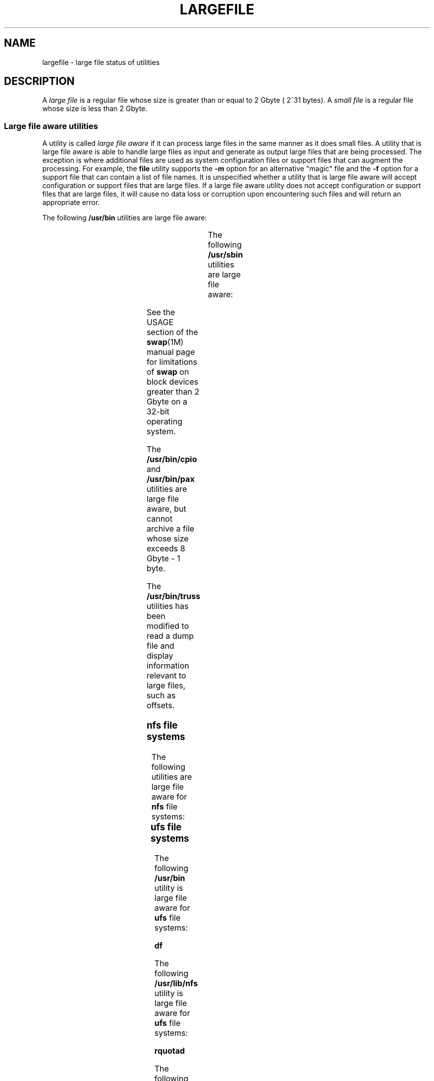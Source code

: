 '\" te
.\"  Copyright (c) 2007 Sun Microsystems, Inc. All Rights Reserved
.\" Portions Copyright (c) 1982-2007 AT&T Knowledge Ventures
.\" Copyright 2015 Nexenta Systems, Inc. All rights reserved.
.\" The contents of this file are subject to the terms of the Common Development and Distribution License (the "License").  You may not use this file except in compliance with the License. You can obtain a copy of the license at usr/src/OPENSOLARIS.LICENSE
.\" or http://www.opensolaris.org/os/licensing.  See the License for the specific language governing permissions and limitations under the License. When distributing Covered Code, include this CDDL HEADER in each file and include the License file at usr/src/OPENSOLARIS.LICENSE.  If applicable, add
.\" the following below this CDDL HEADER, with the fields enclosed by brackets "[]" replaced with your own identifying information: Portions Copyright [yyyy] [name of copyright owner]
.TH LARGEFILE 5 "Sep 8, 2015"
.SH NAME
largefile \- large file status of utilities
.SH DESCRIPTION
.LP
A \fIlarge file\fR is a regular file whose size is greater than or equal to 2
Gbyte ( 2^31 bytes). A \fIsmall file\fR is a regular file whose size is less
than 2 Gbyte.
.SS "Large file aware utilities"
.LP
A utility is called \fIlarge file aware\fR if it can process large files in the
same manner as it does small files. A utility that is large file aware is able
to handle large files as input and generate as output large files that are
being processed. The exception is where additional files  are used as system
configuration files or support files that can augment the processing. For
example, the \fBfile\fR utility supports the \fB-m\fR option for an alternative
"magic" file and the \fB-f\fR option for a support file that can contain a list
of file names. It is unspecified whether a utility that is large file aware
will accept configuration or support files that are large files. If a large
file aware utility does not accept configuration or support files that are
large files, it will cause no data loss or corruption upon encountering such
files and will return an appropriate error.
.LP
The following \fB/usr/bin\fR utilities are large file aware:
.sp

.sp
.TS
l l l l l
l l l l l .
\fBadb\fR	\fBaliasadm\fR	\fBawk\fR	\fBbdiff\fR	\fBcat\fR
\fBchgrp\fR	\fBchmod\fR	\fBchown\fR	\fBcksum\fR	\fBcmp\fR
\fBcompress\fR	\fBcp\fR	\fBcsh\fR	\fBcsplit\fR	\fBcut\fR
\fBdd\fR	\fBdircmp\fR	\fBdu\fR	\fBegrep\fR	\fBfgrep\fR
\fBfile\fR	\fBfind\fR	\fBftp\fR	\fBgetconf\fR	\fBgrep\fR
\fBgzip\fR	\fBhead\fR	\fBjoin\fR	\fBjsh\fR	\fBksh\fR
\fBksh93\fR	\fBln\fR	\fBls\fR	\fBmailcompat\fR	\fBmailstats\fR
\fBmdb\fR	\fBmkdir\fR	\fBmkfifo\fR	\fBmore\fR	\fBmv\fR
\fBnawk\fR	\fBpage\fR	\fBpaste\fR	\fBpathchck\fR	\fBpg\fR
\fBpraliases\fR	\fBrcp\fR	\fBremsh\fR	\fBrksh\fR	\fBrksh93\fR
\fBrm\fR	\fBrmdir\fR	\fBrsh\fR	\fBsed\fR	\fBsh\fR
\fBsort\fR	\fBsplit\fR	\fBsum\fR	\fBtail\fR	\fBtar\fR
\fBtee\fR	\fBtest\fR	\fBtouch\fR	\fBtr\fR	\fBuncompress\fR
\fBuudecode\fR	\fBuuencode\fR	\fBvacation\fR	\fBwc\fR	\fBzcat\fR
.TE

.LP
The following \fB/usr/sbin\fR utilities are large file aware:
.sp

.sp
.TS
l l l l l
l l l l l .
\fBeditmap\fR	\fBinstall\fR	\fBmakemap\fR	\fBmkfile\fR	\fBmknod\fR
\fBmvdir\fR	\fBswap\fR			
.TE

.LP
See the USAGE section of the \fBswap\fR(1M) manual page for limitations of
\fBswap\fR on block devices greater than 2 Gbyte on a 32-bit operating system.
.sp

The \fB/usr/bin/cpio\fR and \fB/usr/bin/pax\fR utilities are large file aware,
but cannot archive a file whose size exceeds 8 Gbyte - 1 byte.
.LP
The \fB/usr/bin/truss\fR utilities has been modified to read a dump file and
display information relevant to large files, such as offsets.
.SS "nfs file systems"
.LP
The following utilities are large file aware for \fBnfs\fR file systems:
.sp

.sp
.TS
l l
l l .
\fB/usr/lib/autofs/automountd\fR	\fB/usr/sbin/mount\fR
\fB/usr/lib/nfs/rquotad\fR	
.TE

.SS "ufs file systems"
.LP
The following \fB/usr/bin\fR utility is large file aware for \fBufs\fR file
systems:
.LP
\fBdf\fR
.LP
The following \fB/usr/lib/nfs\fR utility is large file aware for \fBufs\fR file
systems:
.LP
\fBrquotad\fR
.LP
The following \fB/usr/sbin\fR utilities are large file aware for \fBufs\fR file
systems:
.sp

.sp
.TS
l l l l l
l l l l l .
\fBclri\fR	\fBdcopy\fR	\fBedquota\fR	\fBff\fR	\fBfsck\fR
\fBfsdb\fR	\fBfsirand\fR	\fBfstyp\fR	\fBlabelit\fR	\fBlockfs\fR
\fBmkfs\fR	\fBmount\fR	\fBncheck\fR	\fBnewfs\fR	\fBquot\fR
\fBquota\fR	\fBquotacheck\fR	\fBquotaoff\fR	\fBquotaon\fR	\fBrepquota\fR
\fBtunefs\fR	\fBufsdump\fR	\fBufsrestore\fR	\fBumount\fR	
.TE

.SS "Large file safe utilities"
.LP
A utility is called \fBlarge file safe\fR if it causes no data loss or
corruption when it encounters a large file. A utility that is large file safe
is unable to process properly a large file, but returns an appropriate error.
.LP
The following \fB/usr/bin\fR utilities are large file safe:
.sp

.sp
.TS
l l l l l
l l l l l .
\fBaudioconvert\fR	\fBaudioplay\fR	\fBaudiorecord\fR	\fBcomm\fR	\fBdiff\fR
\fBdiff3\fR	\fBdiffmk\fR	\fBed\fR	\fBlp\fR	\fBmail\fR
\fBmailcompat\fR	\fBmailstats\fR	\fBmailx\fR	\fBpack\fR	\fBpcat\fR
\fBred\fR	\fBrmail\fR	\fBsdiff\fR	\fBunpack\fR	\fBvi\fR
\fBview\fR				
.TE

.LP
The following \fB/usr/bin\fR utility is large file safe:
.sp

.sp
.TS
l l l l l .
\fBed\fR				
.TE

.LP
The following \fB/usr/sbin\fR utilities are large file safe:
.sp

.sp
.TS
l l l l l .
lpfilter		lpforms			
.TE

.SH SEE ALSO
.LP
\fBlf64\fR(5), \fBlfcompile\fR(5), \fBlfcompile64\fR(5)
